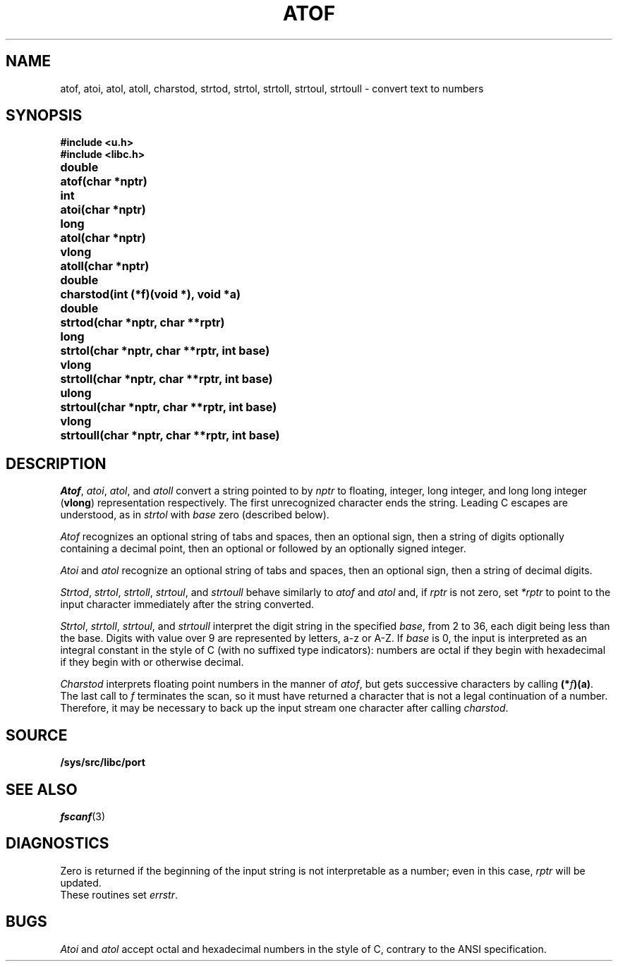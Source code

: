 .TH ATOF 3
.SH NAME
atof, atoi, atol, atoll, charstod, strtod, strtol, strtoll, strtoul, strtoull \- convert text to numbers
.SH SYNOPSIS
.B #include <u.h>
.br
.B #include <libc.h>
.PP
.nf
.ta \w'\fLdouble 'u
.B
double	atof(char *nptr)
.PP
.B
int	atoi(char *nptr)
.PP
.B
long	atol(char *nptr)
.PP
.B
vlong	atoll(char *nptr)
.PP
.B
double	charstod(int (*f)(void *), void *a)
.PP
.B
double	strtod(char *nptr, char **rptr)
.PP
.B
long	strtol(char *nptr, char **rptr, int base)
.PP
.B
vlong	strtoll(char *nptr, char **rptr, int base)
.PP
.B
ulong	strtoul(char *nptr, char **rptr, int base)
.PP
.B
vlong	strtoull(char *nptr, char **rptr, int base)
.fi
.SH DESCRIPTION
.IR Atof ,
.IR atoi ,
.IR atol ,
and
.I atoll
convert a string pointed to by
.I nptr
to floating, integer, long integer, and long long integer
.RB ( vlong )
representation respectively.
The first unrecognized character ends the string.
Leading C escapes are understood, as in
.I strtol
with
.I base
zero (described below).
.PP
.I Atof
recognizes an optional string of tabs and spaces,
then an optional sign, then
a string of digits optionally containing a decimal
point, then an optional 
.L e
or 
.L E
followed
by an optionally signed integer.
.PP
.I Atoi
and
.I atol
recognize an optional string of tabs and spaces,
then an optional sign, then a string of
decimal digits.
.PP
.IR Strtod ,
.IR strtol ,
.IR strtoll ,
.IR strtoul ,
and
.I strtoull
behave similarly to 
.I atof
and
.I atol
and, if
.I rptr
is not zero, set
.I *rptr
to point to the input character
immediately after the string converted.
.PP
.IR Strtol ,
.IR strtoll ,
.IR strtoul ,
and
.IR strtoull
interpret the digit string in the specified
.IR base ,
from 2 to 36,
each digit being less than the base.
Digits with value over 9 are represented by letters,
a-z or A-Z.
If
.I base
is 0, the input is interpreted as an integral constant in
the style of C (with no suffixed type indicators):
numbers are octal if they begin with
.LR 0 ,
hexadecimal if they begin with
.L 0x
or
.LR 0X ,
otherwise decimal.
.PP
.I Charstod
interprets floating point numbers in the manner of
.IR atof ,
but gets successive characters by calling
.BR (*\fIf\fP)(a) .
The last call to
.I f
terminates the scan, so it must have returned a character that
is not a legal continuation of a number.
Therefore, it may be necessary to back up the input stream one character
after calling
.IR charstod .
.SH SOURCE
.B /sys/src/libc/port
.SH SEE ALSO
.IR fscanf (3)
.SH DIAGNOSTICS
Zero is returned if the beginning of the input string is not
interpretable as a number; even in this case,
.I rptr
will be updated.
.br
These routines set
.IR errstr .
.SH BUGS
.I Atoi
and
.I atol
accept octal and hexadecimal numbers in the style of C,
contrary to the ANSI specification.

